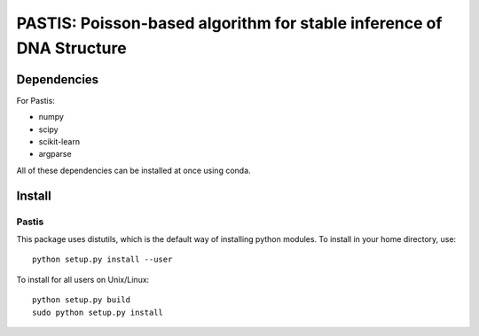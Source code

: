 PASTIS: Poisson-based algorithm for stable inference of DNA Structure
=====================================================================


Dependencies
------------

For Pastis:

- numpy
- scipy
- scikit-learn
- argparse

All of these dependencies can be installed at once using conda.


Install
-------

Pastis
*******
This package uses distutils, which is the default way of installing
python modules. To install in your home directory, use::

  python setup.py install --user

To install for all users on Unix/Linux::

    python setup.py build
    sudo python setup.py install


